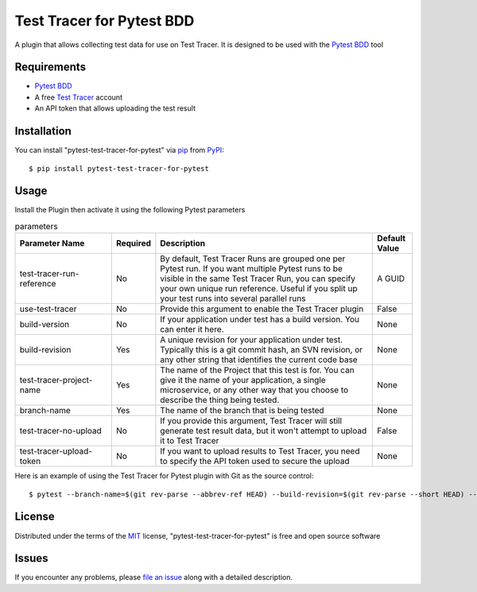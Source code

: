 =================================
Test Tracer for Pytest BDD
=================================

.. image:: https://img.shields.io/pypi/v/pytest-test-tracer-for-pytest.svg
    :target: https://pypi.org/project/pytest-test-tracer-for-pytest
    :alt: PyPI version

.. image:: https://img.shields.io/pypi/pyversions/pytest-test-tracer-for-pytest.svg
    :target: https://pypi.org/project/pytest-test-tracer-for-pytest
    :alt: Python versions

.. image:: https://github.com/testreporter/test-tracer-for-pytest/actions/workflows/main.yml/badge.svg
    :target: https://github.com/testreporter/test-tracer-for-pytest/actions/workflows/main.yml
    :alt: See Build Status on GitHub Actions

A plugin that allows collecting test data for use on Test Tracer. It is designed to be used with 
the `Pytest BDD`_ tool


Requirements
------------

* `Pytest BDD`_
* A free `Test Tracer`_ account
* An API token that allows uploading the test result



Installation
------------

You can install "pytest-test-tracer-for-pytest" via `pip`_ from `PyPI`_::

    $ pip install pytest-test-tracer-for-pytest


Usage
-----

Install the Plugin then activate it using the following Pytest parameters

.. list-table:: parameters
   :widths: 25 8 57 10
   :header-rows: 1

   * - Parameter Name
     - Required
     - Description
     - Default Value
   * - test-tracer-run-reference
     - No
     - By default, Test Tracer Runs are grouped one per Pytest run. If you want multiple Pytest runs to be visible in the same Test Tracer Run, you can specify your own unique run reference. Useful if you split up your test runs into several parallel runs
     - A GUID
   * - use-test-tracer
     - No
     - Provide this argument to enable the Test Tracer plugin
     - False
   * - build-version
     - No
     - If your application under test has a build version. You can enter it here.
     - None
   * - build-revision
     - Yes
     - A unique revision for your application under test. Typically this is a git commit hash, an SVN revision, or any other string that identifies the current code base
     - None
   * - test-tracer-project-name
     - Yes
     - The name of the Project that this test is for. You can give it the name of your application, a single microservice, or any other way that you choose to describe the thing being tested.
     - None
   * - branch-name
     - Yes
     - The name of the branch that is being tested
     - None
   * - test-tracer-no-upload
     - No
     - If you provide this argument, Test Tracer will still generate test result data, but it won't attempt to upload it to Test Tracer
     - False
   * - test-tracer-upload-token
     - No
     - If you want to upload results to Test Tracer, you need to specify the API token used to secure the upload
     - None

Here is an example of using the Test Tracer for Pytest plugin with Git as the source control::

$ pytest --branch-name=$(git rev-parse --abbrev-ref HEAD) --build-revision=$(git rev-parse --short HEAD) --test-tracer-project-name="Your Project Name" --test-tracer-upload-token="Your Test Tracer Upload Token"

License
-------

Distributed under the terms of the `MIT`_ license, "pytest-test-tracer-for-pytest" is free and open source software


Issues
------

If you encounter any problems, please `file an issue`_ along with a detailed description.

.. _`MIT`: https://opensource.org/licenses/MIT
.. _`BSD-3`: https://opensource.org/licenses/BSD-3-Clause
.. _`GNU GPL v3.0`: https://www.gnu.org/licenses/gpl-3.0.txt
.. _`Apache Software License 2.0`: https://www.apache.org/licenses/LICENSE-2.0
.. _`cookiecutter-pytest-plugin`: https://github.com/pytest-dev/cookiecutter-pytest-plugin
.. _`file an issue`: https://github.com/testreporter/test-tracer-for-pytest/issues
.. _`pytest`: https://github.com/pytest-dev/pytest
.. _`tox`: https://tox.readthedocs.io/en/latest/
.. _`pip`: https://pypi.org/project/pip/
.. _`PyPI`: https://pypi.org/project
.. _`Test Tracer`: https://testtracer.io
.. _`Pytest BDD`: https://pypi.org/project/pytest-bdd/
